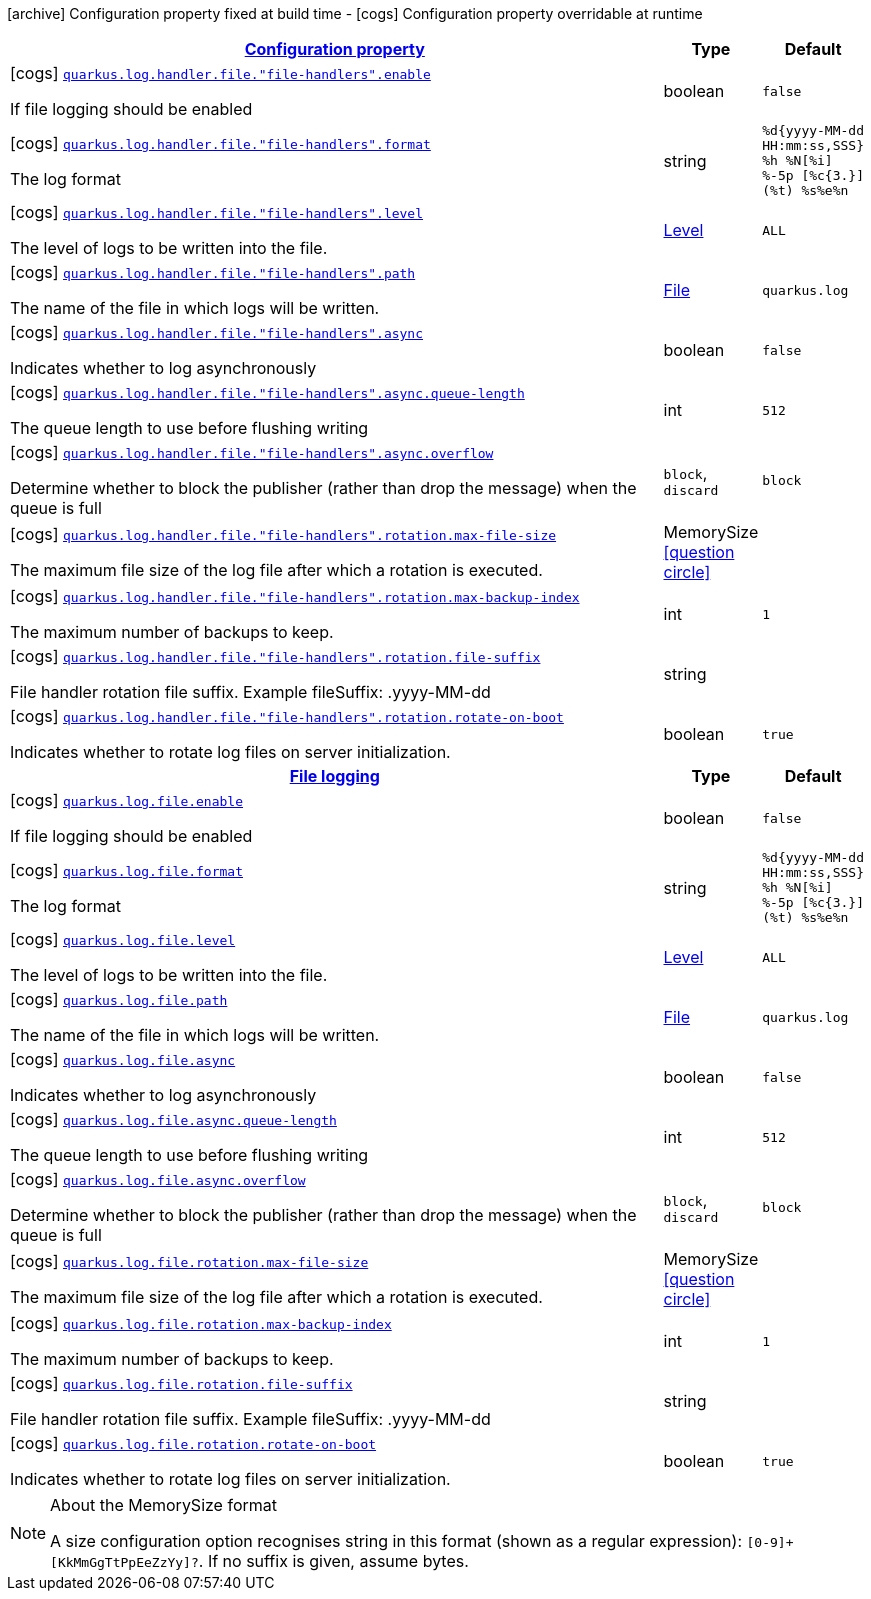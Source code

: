 [.configuration-legend]
icon:archive[title=Fixed at build time] Configuration property fixed at build time - icon:cogs[title=Overridable at runtime]️ Configuration property overridable at runtime 

[.configuration-reference, cols="80,.^10,.^10"]
|===

h|[[quarkus-config-group-logging-file-config_configuration]]link:#quarkus-config-group-logging-file-config_configuration[Configuration property]

h|Type
h|Default

a|icon:cogs[title=Overridable at runtime] [[quarkus-config-group-logging-file-config_quarkus.log.handler.file.-file-handlers-.enable]]`link:#quarkus-config-group-logging-file-config_quarkus.log.handler.file.-file-handlers-.enable[quarkus.log.handler.file."file-handlers".enable]`

[.description]
--
If file logging should be enabled
--|boolean 
|`false`


a|icon:cogs[title=Overridable at runtime] [[quarkus-config-group-logging-file-config_quarkus.log.handler.file.-file-handlers-.format]]`link:#quarkus-config-group-logging-file-config_quarkus.log.handler.file.-file-handlers-.format[quarkus.log.handler.file."file-handlers".format]`

[.description]
--
The log format
--|string 
|`%d{yyyy-MM-dd HH:mm:ss,SSS} %h %N[%i] %-5p [%c{3.}] (%t) %s%e%n`


a|icon:cogs[title=Overridable at runtime] [[quarkus-config-group-logging-file-config_quarkus.log.handler.file.-file-handlers-.level]]`link:#quarkus-config-group-logging-file-config_quarkus.log.handler.file.-file-handlers-.level[quarkus.log.handler.file."file-handlers".level]`

[.description]
--
The level of logs to be written into the file.
--|link:https://docs.oracle.com/javase/8/docs/api/java/util/logging/Level.html[Level]
 
|`ALL`


a|icon:cogs[title=Overridable at runtime] [[quarkus-config-group-logging-file-config_quarkus.log.handler.file.-file-handlers-.path]]`link:#quarkus-config-group-logging-file-config_quarkus.log.handler.file.-file-handlers-.path[quarkus.log.handler.file."file-handlers".path]`

[.description]
--
The name of the file in which logs will be written.
--|link:https://docs.oracle.com/javase/8/docs/api/java/io/File.html[File]
 
|`quarkus.log`


a|icon:cogs[title=Overridable at runtime] [[quarkus-config-group-logging-file-config_quarkus.log.handler.file.-file-handlers-.async]]`link:#quarkus-config-group-logging-file-config_quarkus.log.handler.file.-file-handlers-.async[quarkus.log.handler.file."file-handlers".async]`

[.description]
--
Indicates whether to log asynchronously
--|boolean 
|`false`


a|icon:cogs[title=Overridable at runtime] [[quarkus-config-group-logging-file-config_quarkus.log.handler.file.-file-handlers-.async.queue-length]]`link:#quarkus-config-group-logging-file-config_quarkus.log.handler.file.-file-handlers-.async.queue-length[quarkus.log.handler.file."file-handlers".async.queue-length]`

[.description]
--
The queue length to use before flushing writing
--|int 
|`512`


a|icon:cogs[title=Overridable at runtime] [[quarkus-config-group-logging-file-config_quarkus.log.handler.file.-file-handlers-.async.overflow]]`link:#quarkus-config-group-logging-file-config_quarkus.log.handler.file.-file-handlers-.async.overflow[quarkus.log.handler.file."file-handlers".async.overflow]`

[.description]
--
Determine whether to block the publisher (rather than drop the message) when the queue is full
--|`block`, `discard` 
|`block`


a|icon:cogs[title=Overridable at runtime] [[quarkus-config-group-logging-file-config_quarkus.log.handler.file.-file-handlers-.rotation.max-file-size]]`link:#quarkus-config-group-logging-file-config_quarkus.log.handler.file.-file-handlers-.rotation.max-file-size[quarkus.log.handler.file."file-handlers".rotation.max-file-size]`

[.description]
--
The maximum file size of the log file after which a rotation is executed.
--|MemorySize  link:#memory-size-note-anchor[icon:question-circle[], title=More information about the MemorySize format]
|


a|icon:cogs[title=Overridable at runtime] [[quarkus-config-group-logging-file-config_quarkus.log.handler.file.-file-handlers-.rotation.max-backup-index]]`link:#quarkus-config-group-logging-file-config_quarkus.log.handler.file.-file-handlers-.rotation.max-backup-index[quarkus.log.handler.file."file-handlers".rotation.max-backup-index]`

[.description]
--
The maximum number of backups to keep.
--|int 
|`1`


a|icon:cogs[title=Overridable at runtime] [[quarkus-config-group-logging-file-config_quarkus.log.handler.file.-file-handlers-.rotation.file-suffix]]`link:#quarkus-config-group-logging-file-config_quarkus.log.handler.file.-file-handlers-.rotation.file-suffix[quarkus.log.handler.file."file-handlers".rotation.file-suffix]`

[.description]
--
File handler rotation file suffix. Example fileSuffix: .yyyy-MM-dd
--|string 
|


a|icon:cogs[title=Overridable at runtime] [[quarkus-config-group-logging-file-config_quarkus.log.handler.file.-file-handlers-.rotation.rotate-on-boot]]`link:#quarkus-config-group-logging-file-config_quarkus.log.handler.file.-file-handlers-.rotation.rotate-on-boot[quarkus.log.handler.file."file-handlers".rotation.rotate-on-boot]`

[.description]
--
Indicates whether to rotate log files on server initialization.
--|boolean 
|`true`


h|[[quarkus-config-group-logging-file-config_quarkus.log.file]]link:#quarkus-config-group-logging-file-config_quarkus.log.file[File logging]

h|Type
h|Default

a|icon:cogs[title=Overridable at runtime] [[quarkus-config-group-logging-file-config_quarkus.log.file.enable]]`link:#quarkus-config-group-logging-file-config_quarkus.log.file.enable[quarkus.log.file.enable]`

[.description]
--
If file logging should be enabled
--|boolean 
|`false`


a|icon:cogs[title=Overridable at runtime] [[quarkus-config-group-logging-file-config_quarkus.log.file.format]]`link:#quarkus-config-group-logging-file-config_quarkus.log.file.format[quarkus.log.file.format]`

[.description]
--
The log format
--|string 
|`%d{yyyy-MM-dd HH:mm:ss,SSS} %h %N[%i] %-5p [%c{3.}] (%t) %s%e%n`


a|icon:cogs[title=Overridable at runtime] [[quarkus-config-group-logging-file-config_quarkus.log.file.level]]`link:#quarkus-config-group-logging-file-config_quarkus.log.file.level[quarkus.log.file.level]`

[.description]
--
The level of logs to be written into the file.
--|link:https://docs.oracle.com/javase/8/docs/api/java/util/logging/Level.html[Level]
 
|`ALL`


a|icon:cogs[title=Overridable at runtime] [[quarkus-config-group-logging-file-config_quarkus.log.file.path]]`link:#quarkus-config-group-logging-file-config_quarkus.log.file.path[quarkus.log.file.path]`

[.description]
--
The name of the file in which logs will be written.
--|link:https://docs.oracle.com/javase/8/docs/api/java/io/File.html[File]
 
|`quarkus.log`


a|icon:cogs[title=Overridable at runtime] [[quarkus-config-group-logging-file-config_quarkus.log.file.async]]`link:#quarkus-config-group-logging-file-config_quarkus.log.file.async[quarkus.log.file.async]`

[.description]
--
Indicates whether to log asynchronously
--|boolean 
|`false`


a|icon:cogs[title=Overridable at runtime] [[quarkus-config-group-logging-file-config_quarkus.log.file.async.queue-length]]`link:#quarkus-config-group-logging-file-config_quarkus.log.file.async.queue-length[quarkus.log.file.async.queue-length]`

[.description]
--
The queue length to use before flushing writing
--|int 
|`512`


a|icon:cogs[title=Overridable at runtime] [[quarkus-config-group-logging-file-config_quarkus.log.file.async.overflow]]`link:#quarkus-config-group-logging-file-config_quarkus.log.file.async.overflow[quarkus.log.file.async.overflow]`

[.description]
--
Determine whether to block the publisher (rather than drop the message) when the queue is full
--|`block`, `discard` 
|`block`


a|icon:cogs[title=Overridable at runtime] [[quarkus-config-group-logging-file-config_quarkus.log.file.rotation.max-file-size]]`link:#quarkus-config-group-logging-file-config_quarkus.log.file.rotation.max-file-size[quarkus.log.file.rotation.max-file-size]`

[.description]
--
The maximum file size of the log file after which a rotation is executed.
--|MemorySize  link:#memory-size-note-anchor[icon:question-circle[], title=More information about the MemorySize format]
|


a|icon:cogs[title=Overridable at runtime] [[quarkus-config-group-logging-file-config_quarkus.log.file.rotation.max-backup-index]]`link:#quarkus-config-group-logging-file-config_quarkus.log.file.rotation.max-backup-index[quarkus.log.file.rotation.max-backup-index]`

[.description]
--
The maximum number of backups to keep.
--|int 
|`1`


a|icon:cogs[title=Overridable at runtime] [[quarkus-config-group-logging-file-config_quarkus.log.file.rotation.file-suffix]]`link:#quarkus-config-group-logging-file-config_quarkus.log.file.rotation.file-suffix[quarkus.log.file.rotation.file-suffix]`

[.description]
--
File handler rotation file suffix. Example fileSuffix: .yyyy-MM-dd
--|string 
|


a|icon:cogs[title=Overridable at runtime] [[quarkus-config-group-logging-file-config_quarkus.log.file.rotation.rotate-on-boot]]`link:#quarkus-config-group-logging-file-config_quarkus.log.file.rotation.rotate-on-boot[quarkus.log.file.rotation.rotate-on-boot]`

[.description]
--
Indicates whether to rotate log files on server initialization.
--|boolean 
|`true`

|===
[NOTE]
[[memory-size-note-anchor]]
.About the MemorySize format
====
A size configuration option recognises string in this format (shown as a regular expression): `[0-9]+[KkMmGgTtPpEeZzYy]?`.
If no suffix is given, assume bytes.
====
